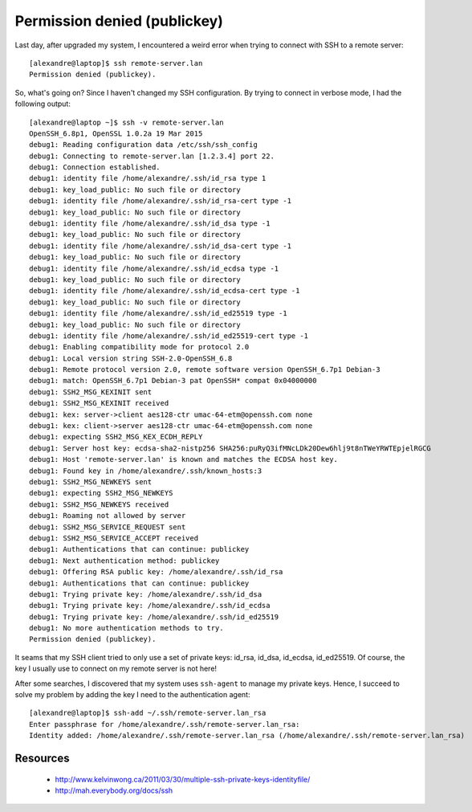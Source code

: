 =============================
Permission denied (publickey)
=============================

Last day, after upgraded my system, I encountered a weird error when trying to connect with SSH to a remote server::

    [alexandre@laptop]$ ssh remote-server.lan
    Permission denied (publickey).

So, what's going on? Since I haven't changed my SSH configuration. By trying to connect in verbose mode, I had the following output::

    [alexandre@laptop ~]$ ssh -v remote-server.lan
    OpenSSH_6.8p1, OpenSSL 1.0.2a 19 Mar 2015
    debug1: Reading configuration data /etc/ssh/ssh_config
    debug1: Connecting to remote-server.lan [1.2.3.4] port 22.
    debug1: Connection established.
    debug1: identity file /home/alexandre/.ssh/id_rsa type 1
    debug1: key_load_public: No such file or directory
    debug1: identity file /home/alexandre/.ssh/id_rsa-cert type -1
    debug1: key_load_public: No such file or directory
    debug1: identity file /home/alexandre/.ssh/id_dsa type -1
    debug1: key_load_public: No such file or directory
    debug1: identity file /home/alexandre/.ssh/id_dsa-cert type -1
    debug1: key_load_public: No such file or directory
    debug1: identity file /home/alexandre/.ssh/id_ecdsa type -1
    debug1: key_load_public: No such file or directory
    debug1: identity file /home/alexandre/.ssh/id_ecdsa-cert type -1
    debug1: key_load_public: No such file or directory
    debug1: identity file /home/alexandre/.ssh/id_ed25519 type -1
    debug1: key_load_public: No such file or directory
    debug1: identity file /home/alexandre/.ssh/id_ed25519-cert type -1
    debug1: Enabling compatibility mode for protocol 2.0
    debug1: Local version string SSH-2.0-OpenSSH_6.8
    debug1: Remote protocol version 2.0, remote software version OpenSSH_6.7p1 Debian-3
    debug1: match: OpenSSH_6.7p1 Debian-3 pat OpenSSH* compat 0x04000000
    debug1: SSH2_MSG_KEXINIT sent
    debug1: SSH2_MSG_KEXINIT received
    debug1: kex: server->client aes128-ctr umac-64-etm@openssh.com none
    debug1: kex: client->server aes128-ctr umac-64-etm@openssh.com none
    debug1: expecting SSH2_MSG_KEX_ECDH_REPLY
    debug1: Server host key: ecdsa-sha2-nistp256 SHA256:puRyQ3ifMNcLDk20Dew6hlj9t8nTWeYRWTEpjelRGCG
    debug1: Host 'remote-server.lan' is known and matches the ECDSA host key.
    debug1: Found key in /home/alexandre/.ssh/known_hosts:3
    debug1: SSH2_MSG_NEWKEYS sent
    debug1: expecting SSH2_MSG_NEWKEYS
    debug1: SSH2_MSG_NEWKEYS received
    debug1: Roaming not allowed by server
    debug1: SSH2_MSG_SERVICE_REQUEST sent
    debug1: SSH2_MSG_SERVICE_ACCEPT received
    debug1: Authentications that can continue: publickey
    debug1: Next authentication method: publickey
    debug1: Offering RSA public key: /home/alexandre/.ssh/id_rsa
    debug1: Authentications that can continue: publickey
    debug1: Trying private key: /home/alexandre/.ssh/id_dsa
    debug1: Trying private key: /home/alexandre/.ssh/id_ecdsa
    debug1: Trying private key: /home/alexandre/.ssh/id_ed25519
    debug1: No more authentication methods to try.
    Permission denied (publickey).

It seams that my SSH client tried to only use a set of private keys: id_rsa, id_dsa, id_ecdsa, id_ed25519. Of course, the key I usually use to connect on my remote server is not here!

After some searches, I discovered that my system uses ``ssh-agent`` to manage my private keys. Hence, I succeed to solve my problem by adding the key I need to the authentication agent::

    [alexandre@laptop]$ ssh-add ~/.ssh/remote-server.lan_rsa
    Enter passphrase for /home/alexandre/.ssh/remote-server.lan_rsa: 
    Identity added: /home/alexandre/.ssh/remote-server.lan_rsa (/home/alexandre/.ssh/remote-server.lan_rsa)


Resources
---------

    - http://www.kelvinwong.ca/2011/03/30/multiple-ssh-private-keys-identityfile/
    - http://mah.everybody.org/docs/ssh
